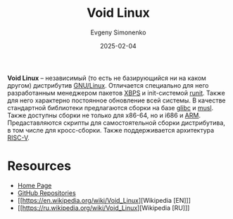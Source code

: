 :PROPERTIES:
:ID:       2747c2dd-57e2-40d3-9ddc-cfa5eaac48c6
:END:
#+TITLE: Void Linux
#+AUTHOR: Evgeny Simonenko
#+LANGUAGE: Russian
#+LICENSE: CC BY-SA 4.0
#+DATE: 2025-02-04
#+FILETAGS: :linux:

*Void Linux* -- независимый (то есть не базирующийся ни на каком другом) дистрибутив [[id:608e9bf8-da7a-4156-b4c8-089f57f5d143][GNU/Linux]]. Отличается специально для него разработанным менеджером пакетов [[id:d5f6fb4b-4571-4f8e-bf31-111ba3d504ea][XBPS]] и init-системой [[id:fbd6c859-e68b-4511-b164-7431ae7da460][runit]]. Также для него характерно постоянное обновление всей системы. В качестве стандартной библиотеки предлагаются сборки на базе [[id:a66ea08d-cd4a-4d71-adbb-db1f98d4be1c][glibc]] и [[id:73cfc85c-4c15-40a0-bb25-19823732360e][musl]]. Также доступны сборки не только для x86-64, но и i686 и [[id:d60573e4-0481-4246-9be9-e10c33125d05][ARM]]. Предаставляются скрипты для самостоятельной сборки дистрибутива, в том числе для кросс-сборки. Также поддерживается архитектура [[id:55f2037c-ed4f-4e02-aa47-fd802c0ec65d][RISC-V]].

* Resources

- [[https://voidlinux.org/][Home Page]]
- [[https://github.com/void-linux][GitHub Repositories]]
- [[https://en.wikipedia.org/wiki/Void_Linux][Wikipedia [EN]​]]
- [[https://ru.wikipedia.org/wiki/Void_Linux][Wikipedia [RU]​]]
